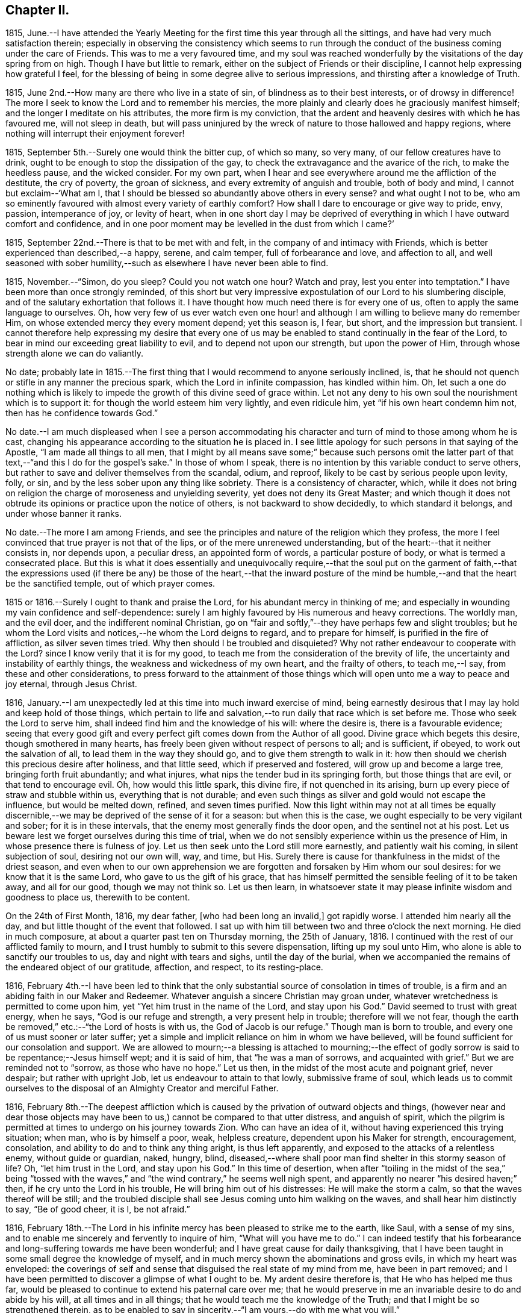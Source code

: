== Chapter II.

1815,
June.--I have attended the Yearly Meeting for the
first time this year through all the sittings,
and have had very much satisfaction therein;
especially in observing the consistency which seems to run through
the conduct of the business coming under the care of Friends.
This was to me a very favoured time,
and my soul was reached wonderfully by the visitations of the day spring from on high.
Though I have but little to remark, either on the subject of Friends or their discipline,
I cannot help expressing how grateful I feel,
for the blessing of being in some degree alive to serious impressions,
and thirsting after a knowledge of Truth.

1815, June 2nd.--How many are there who live in a state of sin,
of blindness as to their best interests, or of drowsy in difference!
The more I seek to know the Lord and to remember his mercies,
the more plainly and clearly does he graciously manifest himself;
and the longer I meditate on his attributes, the more firm is my conviction,
that the ardent and heavenly desires with which he has favoured me,
will not sleep in death,
but will pass uninjured by the wreck of nature to those hallowed and happy regions,
where nothing will interrupt their enjoyment forever!

1815, September 5th.--Surely one would think the bitter cup, of which so many,
so very many, of our fellow creatures have to drink,
ought to be enough to stop the dissipation of the gay,
to check the extravagance and the avarice of the rich, to make the heedless pause,
and the wicked consider.
For my own part,
when I hear and see everywhere around me the affliction of the destitute,
the cry of poverty, the groan of sickness, and every extremity of anguish and trouble,
both of body and mind, I cannot but exclaim--'`What am I,
that I should be blessed so abundantly above others in every sense?
and what ought I not to be,
who am so eminently favoured with almost every variety of earthly comfort?
How shall I dare to encourage or give way to pride, envy, passion, intemperance of joy,
or levity of heart,
when in one short day I may be deprived of everything
in which I have outward comfort and confidence,
and in one poor moment may be levelled in the dust from which I came?`'

1815, September 22nd.--There is that to be met with and felt,
in the company of and intimacy with Friends,
which is better experienced than described,--a happy, serene, and calm temper,
full of forbearance and love, and affection to all,
and well seasoned with sober humility,--such as elsewhere I have never been able to find.

1815, November.--"`Simon, do you sleep?
Could you not watch one hour?
Watch and pray, lest you enter into temptation.`"
I have been more than once strongly reminded,
of this short but very impressive expostulation of our Lord to his slumbering disciple,
and of the salutary exhortation that follows it.
I have thought how much need there is for every one of us,
often to apply the same language to ourselves.
Oh, how very few of us ever watch even one hour! and although
I am willing to believe many do remember Him,
on whose extended mercy they every moment depend; yet this season is, I fear, but short,
and the impression but transient.
I cannot therefore help expressing my desire that every one of
us may be enabled to stand continually in the fear of the Lord,
to bear in mind our exceeding great liability to evil,
and to depend not upon our strength, but upon the power of Him,
through whose strength alone we can do valiantly.

No date;
probably late in 1815.--The first thing that I would recommend to anyone seriously inclined,
is, that he should not quench or stifle in any manner the precious spark,
which the Lord in infinite compassion, has kindled within him.
Oh, let such a one do nothing which is likely to impede
the growth of this divine seed of grace within.
Let not any deny to his own soul the nourishment which is to support it:
for though the world esteem him very lightly, and even ridicule him,
yet "`if his own heart condemn him not, then has he confidence towards God.`"

No date.--I am much displeased when I see a person accommodating
his character and turn of mind to those among whom he is cast,
changing his appearance according to the situation he is placed in.
I see little apology for such persons in that saying of the Apostle,
"`I am made all things to all men,
that I might by all means save some;`" because such persons omit the latter
part of that text,--"`and this I do for the gospel`'s sake.`"
In those of whom I speak, there is no intention by this variable conduct to serve others,
but rather to save and deliver themselves from the scandal, odium, and reproof,
likely to be cast by serious people upon levity, folly, or sin,
and by the less sober upon any thing like sobriety.
There is a consistency of character, which,
while it does not bring on religion the charge of moroseness and unyielding severity,
yet does not deny its Great Master;
and which though it does not obtrude its opinions or practice upon the notice of others,
is not backward to show decidedly, to which standard it belongs,
and under whose banner it ranks.

No date.--The more I am among Friends,
and see the principles and nature of the religion which they profess,
the more I feel convinced that true prayer is not that of the lips,
or of the mere unrenewed understanding, but of the heart:--that it neither consists in,
nor depends upon, a peculiar dress, an appointed form of words,
a particular posture of body, or what is termed a consecrated place.
But this is what it does essentially and unequivocally require,--that the soul put on
the garment of faith,--that the expressions used (if there be any) be those of the heart,--that
the inward posture of the mind be humble,--and that the heart be the sanctified temple,
out of which prayer comes.

1815 or 1816.--Surely I ought to thank and praise the Lord,
for his abundant mercy in thinking of me;
and especially in wounding my vain confidence and self-dependence:
surely I am highly favoured by His numerous and heavy corrections.
The worldly man, and the evil doer, and the indifferent nominal Christian,
go on "`fair and softly,`"--they have perhaps few and slight troubles;
but he whom the Lord visits and notices,--he whom the Lord deigns to regard,
and to prepare for himself, is purified in the fire of affliction,
as silver seven times tried.
Why then should I be troubled and disquieted?
Why not rather endeavour to cooperate with the Lord?
since I know verily that it is for my good,
to teach me from the consideration of the brevity of life,
the uncertainty and instability of earthly things,
the weakness and wickedness of my own heart, and the frailty of others,
to teach me,--I say, from these and other considerations,
to press forward to the attainment of those things
which will open unto me a way to peace and joy eternal,
through Jesus Christ.

1816, January.--I am unexpectedly led at this time into much inward exercise of mind,
being earnestly desirous that I may lay hold and keep hold of those things,
which pertain to life and salvation,--to run daily that race which is set before me.
Those who seek the Lord to serve him,
shall indeed find him and the knowledge of his will: where the desire is,
there is a favourable evidence;
seeing that every good gift and every perfect gift
comes down from the Author of all good.
Divine grace which begets this desire, though smothered in many hearts,
has freely been given without respect of persons to all; and is sufficient, if obeyed,
to work out the salvation of all, to lead them in the way they should go,
and to give them strength to walk in it:
how then should we cherish this precious desire after holiness, and that little seed,
which if preserved and fostered, will grow up and become a large tree,
bringing forth fruit abundantly; and what injures,
what nips the tender bud in its springing forth, but those things that are evil,
or that tend to encourage evil.
Oh, how would this little spark, this divine fire, if not quenched in its arising,
burn up every piece of straw and stubble within us, everything that is not durable;
and even such things as silver and gold would not escape the influence,
but would be melted down, refined, and seven times purified.
Now this light within may not at all times be equally discernible,--we may
be deprived of the sense of it for a season:
but when this is the case, we ought especially to be very vigilant and sober;
for it is in these intervals, that the enemy most generally finds the door open,
and the sentinel not at his post.
Let us beware lest we forget ourselves during this time of trial,
when we do not sensibly experience within us the presence of Him,
in whose presence there is fulness of joy.
Let us then seek unto the Lord still more earnestly, and patiently wait his coming,
in silent subjection of soul, desiring not our own will, way, and time, but His.
Surely there is cause for thankfulness in the midst of the driest season,
and even when to our own apprehension we are forgotten
and forsaken by Him whom our soul desires:
for we know that it is the same Lord, who gave to us the gift of his grace,
that has himself permitted the sensible feeling of it to be taken away,
and all for our good, though we may not think so.
Let us then learn,
in whatsoever state it may please infinite wisdom and goodness to place us,
therewith to be content.

On the 24th of First Month, 1816, my dear father, +++[+++who had been long an invalid,]
got rapidly worse.
I attended him nearly all the day, and but little thought of the event that followed.
I sat up with him till between two and three o`'clock the next morning.
He died in much composure, at about a quarter past ten on Thursday morning,
the 25th of January, 1816.
I continued with the rest of our afflicted family to mourn,
and I trust humbly to submit to this severe dispensation, lifting up my soul unto Him,
who alone is able to sanctify our troubles to us, day and night with tears and sighs,
until the day of the burial,
when we accompanied the remains of the endeared object of our gratitude, affection,
and respect, to its resting-place.

1816,
February 4th.--I have been led to think that the only substantial
source of consolation in times of trouble,
is a firm and an abiding faith in our Maker and Redeemer.
Whatever anguish a sincere Christian may groan under,
whatever wretchedness is permitted to come upon him,
yet "`Yet him trust in the name of the Lord, and stay upon his God.`"
David seemed to trust with great energy, when he says, "`God is our refuge and strength,
a very present help in trouble; therefore will we not fear,
though the earth be removed,`" etc.:--"`the Lord of hosts is with us,
the God of Jacob is our refuge.`"
Though man is born to trouble, and every one of us must sooner or later suffer;
yet a simple and implicit reliance on him in whom we have believed,
will be found sufficient for our consolation and support.
We are allowed to mourn;--a blessing is attached to mourning;--the effect
of godly sorrow is said to be repentance;--Jesus himself wept;
and it is said of him, that "`he was a man of sorrows, and acquainted with grief.`"
But we are reminded not to "`sorrow, as those who have no hope.`"
Let us then, in the midst of the most acute and poignant grief, never despair;
but rather with upright Job, let us endeavour to attain to that lowly,
submissive frame of soul,
which leads us to commit ourselves to the disposal
of an Almighty Creator and merciful Father.

1816,
February 8th.--The deepest affliction which is caused
by the privation of outward objects and things,
(however near and dear those objects may have been
to us,) cannot be compared to that utter distress,
and anguish of spirit,
which the pilgrim is permitted at times to undergo on his journey towards Zion.
Who can have an idea of it, without having experienced this trying situation; when man,
who is by himself a poor, weak, helpless creature, dependent upon his Maker for strength,
encouragement, consolation, and ability to do and to think any thing aright,
is thus left apparently, and exposed to the attacks of a relentless enemy,
without guide or guardian, naked, hungry, blind,
diseased,--where shall poor man find shelter in this stormy season of life?
Oh, "`let him trust in the Lord, and stay upon his God.`"
In this time of desertion,
when after "`toiling in the midst of the sea,`" being "`tossed with the
waves,`" and "`the wind contrary,`" he seems well nigh spent,
and apparently no nearer "`his desired haven;`" then,
if he cry unto the Lord in his trouble, He will bring him out of his distresses:
He will make the storm a calm, so that the waves thereof will be still;
and the troubled disciple shall see Jesus coming unto him walking on the waves,
and shall hear him distinctly to say, "`Be of good cheer, it is I, be not afraid.`"

1816,
February 18th.--The Lord in his infinite mercy has
been pleased to strike me to the earth,
like Saul, with a sense of my sins,
and to enable me sincerely and fervently to inquire of him,
"`What will you have me to do.`"
I can indeed testify that his forbearance and long-suffering towards me have been wonderful;
and I have great cause for daily thanksgiving,
that I have been taught in some small degree the knowledge of myself,
and in much mercy shown the abominations and gross evils,
in which my heart was enveloped:
the coverings of self and sense that disguised the real state of my mind from me,
have been in part removed;
and I have been permitted to discover a glimpse of what I ought to be.
My ardent desire therefore is, that He who has helped me thus far,
would be pleased to continue to extend his paternal care over me;
that he would preserve in me an invariable desire to do and abide by his will,
at all times and in all things; that he would teach me the knowledge of the Truth;
and that I might be so strengthened therein,
as to be enabled to say in sincerity,--"`I am yours,--do with me what you will.`"

1816,
March 16th.--Oh, how exceedingly ought we to praise and to bless
the name of the Lord for all his dispensations and gifts:
my soul is at this time very much impressed with
a sense of the bounty of that great Giver,
who in mercy educes blessings from those things which least of all appear such.
But of what avail is such a sense of the goodness of the
Almighty--such a conviction that "`the Lord is good to all,
and that his tender mercies are over all his works,`"--unless this conviction
leads us to put our whole trust and reliance on Him in every circumstance
and situation,--unless we are induced with still greater firmness,
faith, and "`patience,
to run the race that is set before us,`" to endure our appointed trials;--in short,
to take up our daily cross and deny ourselves, out of pure love to Him,
who first loved us, and still does love us.

1816,
March 31st.--I have thought that my state of mind much resembled
the luxurious growth of some stripling plant,
which springs up quickly, but requires much pruning and cutting back,
sometimes even to the ground,
in order that its strength may be proportioned to its height,
and that it may be brought into a bearing state.
Why should I not then submit to the management of the great Husbandmen at all times?
Though like the skilful vine-dresser, he rub off every bud that does not show fruit,
though he bind me to the wall, though he cut out the canker in the bark,
and pierce to the very pith; yet do I most certainly know, that he cares for me,
and intends my purging unto fruitfulness and perfection.

1816, April 3rd.--I can scarcely refrain from writing a few lines,
on the occasion of +++_______+++`'s bearing open testimony to those principles,
which I believe he very sincerely has espoused.
It must indeed be a trying time with him, not only just now,
but perhaps henceforth through life.
The change of dress and address, though a simple small thing in itself,
must doubtless be a pretty constant source of ridicule and contempt,
both in his presence and behind his back.
I could say much in favour of his sincerity,
and I think his exercises have not been few or slight, even as far as I have seen.
Though I have had but little direct communication with him on religious subjects, yet,
in his deportment and conduct, in general so reasonable and upright,
there has been much instruction for me.
I have seen many evils and errors in him,
evidently brought under correction and government,
and the chords of his practice and daily conduct drawn tighter and tighter into tune;
and in witnessing this process, my admiration has been not a little excited,
in the full belief, that it evinces a power greater than his frailty,
under the influence of which he endeavours to live:
he has proved and does prove a living lesson and example to me, and I think to others.
On looking again at the matter which gave me occasion for writing this,
I am inclined to add,
that the following considerations seem of too much importance long to defer examining;
First, whether I am satisfied to continue as I am, in respect of outward profession;
Second, if not, when is the right time to make any alteration; Third,
what precise change is to take place, in what particulars, and on what grounds.
And may He, who alone can preserve my soul from evil, be with me;
that so I may not err on the right hand, or on the left.

1816, April 11th.--Having a short reprieve of a week,
before entering into a business which is marked out for me, +++[+++at a Solicitor`'s office,]
I avail myself gladly of it to record my heartfelt and sincere expressions of gratitude,
that amidst all my backslidings and omissions,
during the period of retirement which I have had of late,
there remain to me yet some small bright spots and points,
at which I can with satisfaction look back.
For though there have been many and great errors and failings,
and at times an almost total forgetfulness of that Being, whose wisdom made me,
and whose mercy is still over me; yet am I encouraged in the belief,
that at many seasons there has been a desire after, a searching for the living God,
and for the knowledge of his will, whom to know is life.
I have indeed learnt by reiterated and painful experience,
the constant liability to which poor man is exposed,
of forgetting or forsaking the fountain of living waters, the Father of infinite mercy,
who is daily striving with his self-willed creature, man.
Oh, I have learnt, and may the lesson be indelibly impressed on my soul,
that it is good for a man to watch--to watch and be sober,--to
fear always,--to abide in His love who loved us.

1816, April 16th.--Uncertainty as to the time and manner of our departure hence,
and certainty as to the fact itself,
seems to be the limit of our knowledge in regard to this awful subject.
We know indeed neither the day nor the hour when we shall be summoned,
by an all-righteous Judge to render an account.
Seeing then that such is our case,
may we yet more and more earnestly strive after a state of preparation,--having
"`our loins girded about and our lights burning;`" that,
so when ever the awful call shall go forth, whether at midnight, in the morning,
or at noonday, we may be found among the trusty servants, "`whom the Lord,
when he comes, shall find watching.`"

1816,
April.--Oh, how ardent at this moment is my desire and prayer
to the inexhaustible Fountain of transcendent love and mercy,
that it may please Him according to his marvellous compassion,
so to dwell in the hearts of his poor dependent creatures,
that through His sanctifying presence and power, they may be preserved from evil;
and not only this, but that the minds of men may be more and more opened, enlivened,
and enabled to discover the beauty and the bliss inherent in the Truth.

Oh, how largely I could dwell upon the wonderful goodness of that Being,
whose daily communication and connection with his creatures,
by his providence and by his more immediate influence,
most clearly manifests Him to be the all-seeing God.
How do I long for that period, when loosed from all earthly impediments,
as well from the necessities as from the frailties of the body,
I may be enabled to offer pure and acceptable adoration and hallelujahs
to the infinitely glorious Source of love and mercy.

1816, April 16th.--Went this day for the first time on trial to Solicitors;
being at the office at nine in the morning,
and leaving it at nine in the evening to return home at Clapham.
Did not attend a meeting in the middle of the week on first going there;
but the third week I went to Gracechurch Street Meeting,
and regularly afterwards to some one meeting, unless absolutely impracticable.

1816,
April 30th.--Independent of all other considerations which might
induce me to court the company and conversation of Friends,
(and many other reasons there are,) this one would have much weight with me, namely,
that into whatever Friend`'s family I have gone,
I have not as yet failed to find them a happy set of people,--cheerful yet sober,
liberal yet strict, and above all things, sincere and honest.
I have not had much acquaintance with Friends; but I may truly declare,
that I have seldom, if ever, gone away from a Friend`'s house,
without carrying with me a temper and feeling of mind so peaceable, so calm,
contented and cheerful, full of such warm desires of being and doing good,
as are by no means easily effaced.

1816, May 1st.--Though pressed hard for time,
I am constrained to commemorate the admirable goodness of the Lord to my soul this morning,
in evidently answering my petition, and affording me suitable instruction,
which was received (I trust) with benefit.
At Gracechurch Street Meeting this morning,
being weary with my own intruding imaginations,
and earnestly desiring to be rightly directed in
the awfully important business which I came about,
and for which I had given up much to obtain liberty of attendance,--a
secret prayer seemed to arise and run through me,
that, if it were best,
I might through some instrumental means be informed
and instructed in the great duty of public worship.
No sooner had such desires presented themselves, than M. S. +++[+++Mary Savory]
rose, with nearly if not exactly these words; "`Look not unto man,
whose breath is in his nostrils, O you of little faith; but look unto the Lord,
who is mighty to deliver, and able to save to the uttermost, them that trust in him.`"
As if she had said, "`Look not for direction in this matter to man, but to the Lord,
who can best instruct and incline you when and how to worship himself acceptably.`"
This instance of condescension was, and still remains a memorable one with me,
and is not less gratefully remembered,
on account of having experienced many especial favours of a similar nature and description;
some of which indeed have been still more striking.

1816, May 8th.--My birthday +++[+++nineteen years of age.]
I contrived to get one hour in the garden in the morning,
though so closely tied to business.
Many reflections appear to have been my companions
in the midst of much business at this time;
indeed my mind was greatly exercised and tried, yet also comforted, yes, unspeakably,
during this season.

Hitherto the Lord has helped me:
hitherto has he helped me exceedingly,--more than I could even have thought or asked:
and I can abundantly testify to this truth,
"`no good thing will He withhold from them that walk
uprightly,`" or even from them that seek to do so.

1816, May 27th.--I cannot but believe,
that the Lord will redeem my soul from the depth of difficulty and distress,
which seem to encompass it; though there seems no way, he will make one over the pit,
which is dug about me by my enemy.
Thanks be to the adorable fountain of all goodness, my faith is yet firm;
I know in whom I have believed and trusted, and that He is still able and willing,
and shortly (in his own time) will make bare His arm,
which is indeed mighty to save and to rescue.
I read that the prayers of some formerly did ascend even into the ears of the most High,
and came before him as a memorial; now I do heartily and indubitably believe,
that "`He is the same yesterday, today,
and forever;`" that "`his arm is not shortened that he cannot save,
nor his ear grown heavy, that he cannot hear the cries of such as seek his direction.

1816, May 29th.--O Lord God of my fathers,
the protector of every one that puts his trust in you,
be pleased in your unbounded compassion and unutterable mercy,
to look upon your afflicted servant for good.
Oh, Lord, you know my case and circumstances better than I can possibly relate;
you see all my needs, my troubles and my fears; in your abundant and over flowing mercy,
forsake me not in this time of trial and deep exercise of spirit.
Oh, you that are mighty to save and to deliver,
help me that I perish not in this extremity; but that aided by you,
I may be enabled to do your will while here, whatsoever it may be;
and be prepared to glorify you forever hereafter.

1816, May 30th.--O Lord! the Father of the fatherless, the helper of the helpless,
the friend of the afflicted: who have promised never to forsake them that seek you,
and trust in you;
receive the sigh and tear of one whose spirit cries unto you day and night,--yes Lord,
you know, through every hour of the day:
I pray not that you would take me out of the world, or from that station and place in it,
which in your infinite goodness is appointed for me;
but this does my spirit crave of you with unspeakable fervency, even that in all things,
at all times, and in all places, you may be pleased to dwell with me,
and to keep me on every hand from all evil.

1816, June.--According to my present feelings and, experience,
I do verily believe that the business upon which I have entered, is such,
as requires much more time, close study and attention,
than I can conscientiously give up thereto;
it does entail such entanglement and engrossment in the things of time,
as to leave to uncertainty and almost inevitable neglect the things of eternity.
I also am of the firm persuasion, that business is not of that first importance,
which is so generally attached to it;
but is and should be secondary and subordinate to the first and greatest object in life.

1816, June.--If after all means and endeavours are made use of,
we believe that any thing is right to be done, surely it is our duty to do it.
We ought not to look at the effects or consequences of thus having acted,
but to leave them to Divine wisdom,
that He may overrule or dispose of them as He sees best,--whether He is
pleased to give us satisfaction within and the approbation of others,
or to withhold them.
None can tell us of our duty with certainty in every respect:
they can tell us of the great fundamental and indispensable rules of the moral law;
but in such actions and steps, the omission of which are no breach of morality,
others can only recommend what they think is right;
yet this is no infallible rule for us.
Now who is more likely to come to the knowledge of his duty in any particular,
than he who in sincerity and simplicity is daily and hourly
striving to conform himself to the will of his Maker,
as far as he knows it.
Such a one should not despair or grieve,
if in every respect he does not immediately and clearly
discover his way cast up before him;
but rather should join faith to his obedience;
endeavouring to be content and thankful that he is permitted to know what little he does,
and is enabled to act up to that little; humbly hoping, and patiently waiting for more,
if necessary.

1816, June 12th.--I have often been struck with the close analogy,
which many narratives in the Bible bear to the state of our own minds.
The manner in which Thomas received the intelligence communicated by his fellow apostles,
of the resurrection of our Lord from the dead, has more than once impressed my mind,
while I looked at myself and my own state.
I have been led to think,
that any hesitation or delay on my part to believe
in and to receive the Lord of life and light,
who is striving with me day by day, who is watching, waiting to be gracious,
who is knocking at the door of my heart almost every hour, who is calling me,
and running after me as a shepherd after his lamb that is gone astray,--is
somewhat like the tardy yet deliberate conviction of Thomas,
who,
overpowered at length by the abundant evidence which
the Lord was pleased to shower upon him,
was unable in the fulness of his heart to say more than "`My Lord, and my God.`"
Oh, I do indeed desire, not only to be firmly convinced of what is right,
but to be willing to sacrifice everything to the performance of the same, with courage,
resolution, and constancy.

1816, June 13th.--Oh, Lord, make me still more and more entirely devoted and dedicated,
given up and surrendered unto you: teach me, I pray you,
still more perfectly the way that I should walk in,
each step that I should every moment take while here;
that so through your boundless mercy I may be safe on every hand from everything evil.
O Lord! if it so please you,
I implore you to take from me all vain confidence
in myself or others,--all my own strength and wisdom;
and impress upon my soul an earnest sense of my own nothingness and helplessness:
that so through the low vestibule of true humility,
I may be enabled to enter your glorious temple,
and therein to offer acceptable sacrifice and praise unto you.

1816, June 14th.--Upon very deep and solid consideration,
I am induced to think that no outward change is yet required of me,
as to dress and address:
but this I have been led to believe is called for at my hand immediately,
and has been for some time, namely,
a deportment and conduct in all respects consistent with the following texts of Scripture,
and proceeding from a deep sense of the importance of them.
"`Watch and be sober;`"--"`Watch and pray,
that you enter not into temptation;--"`Be in the fear of the Lord all the day long.`"
If we do not in this manner take up our daily cross,
and follow Him the Lord of life and glory,
how little are we taking heed to that direction given,
"`Cleanse first the inside of the cup and platter, that the outside may be clean also.`"

1816,
June 28th.--On considering the subject of the business proposed to me to enter upon,
+++[+++that of a Solicitor`'s,]
I can acknowledge that I would this day sign the articles of clerkship,
if I thought it right to do so:
but I feel too much given up and dedicated in heart and mind to Him,
who has all my life long blessed and helped me,
for me to undertake this proposed occupation; and therefore I do trust,
that though my relations may not approve the decision, they will respect the motives.
It is, and has been day and night, my most ardent desire to acquaint myself thoroughly,
in spite of every obstacle, with the will of the Lord concerning me:
and I may safely and sincerely add, that there is and has been no fear, no grief, no joy,
so impressed on my soul, as the fear of not doing, the grief at not having done,
and the joy at having done, what I know or believe to be right.

1816, July 6th.--Upon considering the Lord`'s extraordinary goodness to my soul,
and how he has blessed me more and more,
increasing my inward prosperity almost every day,
and especially of late in a remarkable manner, so that though outwardly much occupied,
my thoughts have been almost constantly raised and directed to Him in prayer
or praise;--upon these considerations my soul has been humbled at this time,
under the belief, that the Lord`'s hand is in an awful manner upon me,
to mold me as it seems good to Him:
the feelings of this makes me fear and tremble before Him.

1816,
July 10th.--The longer I am surrounded by the vanity and vice of this dissolute city,
+++[+++London,]
the more is my mind vexed with the daily witnessing of such things;
the less also do I get reconciled to the perverted and depraved conduct and conversation,
which abound so deplorably in this place.
Oh, what a holy and diligent watch should we maintain,
who are placed in the midst of this vortex--this sink of filth and iniquity.
Oh, Lord,
you alone can make and keep clean our garments,--you
only can preserve in us a clean heart,
and renew a right spirit within us.

1816, July 25th.--The customs, fashions, vanities, and ways of the world,
have very often come under my serious consideration.
I have been, I may indeed say,
oppressed with a sense of the mass of folly (which
is sin,) prevalent among the children of men.
I believe the evil effects of these things are but
little calculated by many reflecting minds;
and that few look upon them in that serious light in which they deserve to be regarded,
or esteem them worthy of reformation.
It is in consequence of this lamentable remissness and weakness
on the part of those who should stand up in resolute opposition,
that the torrent becomes stronger and stronger,
and the resistance of the few less and less effectual.
Under this impression, my soul has oftentimes mourned;
and my distress has been much excited of late,
while walking in the streets of this great city;
many of whose inhabitants seem bound in fetters, and enslaved by the caprice of pride,
luxury, and vanity.
How frequent and fervent have been my desires,
that the little band of those who professedly bear testimony
against the fruits and effects of these evils,
wherever and in whatsoever degree they appear, might be strengthened,
by a diligent recurrence to that principle which teaches a denial of self and a renouncing
of the world with the lusts and vanities thereof,--still to hold out against the enemy.

1816, August 3rd.--Oh, that I might be helped this day to do the will of the Lord.
Oh, that I might be strengthened with inward might,
patiently yet firmly and constantly to persevere in what is right.
Though assaulted daily by the powerful enemy,
yet may I be favoured with unwearied fortitude to watch and pray,
that he may not finally overcome.
How liable are we every moment of each day of our lives,
to fall or falter in our steppings;
and how blessed are they who are kept by the power of God through faith unto salvation.
My secret constant craving is, that in all things and at all times,
I may have such an awe and fear of Him, whom all should fear,
as to be preserved from evil: and that thus walking before Him,
I may be led into the way of peace.

I remember, when under great exercise long continued on the subject of business,
and amidst many thoughts as to getting a livelihood in the world,
with my very restrained views every way,--I opened
a book in great fluctuation and sore grief of mind,
as it lay near me, craving that I might be secretly informed in this way,
or in any way with certainty, as to the line of duty prescribed to me by heavenly wisdom:
when, to my astonishment,
I found immediately to my hand this passage from William Penn`'s [.book-title]#No Cross
No Crown,#--"`Whoever you are that would do the will of God but faint in
your desires from the opposition of worldly considerations,--remember,
I tell you in the name of Christ, that he that prefers father or mother,
sister or brother, house, etc.,
to the testimony of the light of Jesus in his own conscience,
shall be rejected of Him in the solemn and general inquest upon the world,
when all shall be judged, and receive according to the deeds done,
not the profession made, in this life.
It was the doctrine of Jesus, that '`if your right hand offend you, you must cut it off;
and if your right eye offend you, you must pluck it out;`' that is, if the most dear,
the most useful and tender comforts you enjoy, stand in your soul`'s way,
and interrupt your obedience to the voice of God,
and your conformity to his holy will revealed in your soul, you are engaged,
under the penalty of damnation, to part with them.`"^
footnote:[Part I. Chap. i. Sect. 21st.]
&hellip;Oh, here was a revelation indeed to me, if ever there was one;
for as surely as there is a secret Divine Power,
it was manifested in my soul in the reading of this passage;
and it so overcame me in gratitude to the Father of mercies, that my knees were bowed,
and my heart was contrited before Him at that favoured season,
and tears fell in abundance.

There has indeed been a wonderful Providence all along about me,
too large to be fully set forth in order.
When the time for my decision and signing of the articles of clerkship arrived,
whereby I was to serve in an attorney`'s office for five years,
with every prospect that a handsome income would
succeed my application to this line of business;
and when the draft of the deed was about to be sent to be engrossed,
and I was to take it to the law-stationer`'s for
that purpose;--borne down by hidden trials,
my earnest fervent petition (in a secret place,
where I stepped aside to pour out my soul unto God) was,
that if the Lord was my guide and my leader, he would make a way even now,
when there appeared none,
to get out of the predicament in which I was so closely confined:
and speedily that day I was taken ill, and obliged to see a physician,
who ordered me to Southampton as soon as I could go;
which was accordingly effected in three days.
I have cause to remember to this day,
how closely the Mighty Helper was about my bed and about my path at that time;
so that my tenderness of heart, and my cries and tears in secret,
were often remarkably answered, and were felt even to prevail with God.
My song also was unto him in the night season; and living praises would ascend,
in very small intervals of time,
when the soul had a few seconds only to turn to its Comforter.
When I returned from Southampton I resumed my station at the desk;
but my eye saw clearly that that place was not my lot,
though I did not even then think of giving up the profession altogether:
but that was also shown me in due season, when I was able to bear it.
So that there is indeed ground for me yet to trust and not be afraid,
as well as for others; seeing that there is One, who can make darkness light,
and crooked things straight, and hard things easy.

+++[+++He finally relinquished the pursuit of the law in the latter end of this year.]

1816,
September.--What inexhaustible goodness and lovingkindness
has the Lord in store for those of every age,
class, and description, who strive to serve him in sincerity.
Oh, He sheds at times his refreshing presence and protection in
a remarkable manner round about his poor dependent little ones,
showering down upon them the redundant dew of His grace.
I have thought indeed, that the inward consciousness of His approbation attending us,
is sometimes permitted to be as strong and evident as we could desire.
It has been graciously allotted me during this day or two,
to experience such a degree of His favour attending me,
and to feel such a measure of His divine blessing shed upon me,
that I can scarcely forbear in this manner testifying
to the continuance of His care for His creatures,
even for those who have widely strayed from His flock,
and have been long wandering in the wilderness.
Yes, O yes!--"`His hand is stretched out still;`"--praised be His name evermore!

1816,
September 19th.--Though I wish to be the last to find fault with
the innocent and natural sprightliness and liveliness of youth,
yet I cannot but excuse myself from joining in with what is commonly so termed,
having often felt thereby unsettled in mind, and indisposed for reflection.
I have found that by occasionally relaxing in the discipline of watchfulness,
the inclination to laughter, more particularly, gained much ground upon me;
and there has been no small difficulty in restraining this habit, when much indulged;
so that it strikes me to be a snare.
Though religion does not make a man gloomy, yet it never allows him to be off his guard;
no, he must "`watch and pray,
lest he enter into temptation,`"--taking up his daily
cross to all frivolous and foolish talking and jesting,
besides other more evident and open evils.

